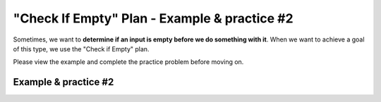 =============================================
"Check If Empty" Plan - Example & practice #2
=============================================

Sometimes, we want to **determine if an input is empty before we do something with it**. 
When we want to achieve a goal of this type, we use the "Check if Empty" plan.

Please view the example and complete the practice problem before moving on.

-----------------------
Example & practice #2
-----------------------


.. reveal:: revealExampleP1C2_2
    :showtitle: Click here to view an example
    :hidetitle: Hide example

    Here's an example. 

    I am playing a song. A song is made up of notes.

    My goal is to **determine if the song chosen by the user is empty before saving that song**. 

    Here is the code I would write to achieve that goal:

    .. image:: ../../_static/WorkedExampleP1C2_2.png


    Watch this video to see how the code achieves the goal:

    .. youtube:: AcJRzmMQOl8
        :height: 315
        :width: 560
        :align: left



.. reveal:: revealPracticeP1C2_2
    :showtitle: Click here to practice
    :hidetitle: Hide practice

    Now that you've seen an example, you will do some practice.

    In the practice problem below, your goal is to **determine if the uploaded song is empty before saving that song**.


    .. parsonsprob:: PracticeP1C2_2

       The code below is mixed up and contains extra blocks that are not needed.  Drag the needed code from the left to the right and put them in order with the correct indention so that the code would work correctly. 


       -----
       themesong = uploadSong()
       =====
       if length(themesong) == 0:
         error(“No notes in song!”)
       =====
           error(“Too many notes in song!”)
       =====
       else:
           save(themesong)
       =====
       inventory = error("Incorrect input") #distractor
       =====
       if length(song) >= 0: #distractor
       =====
       play(themesong) #distractor

          

